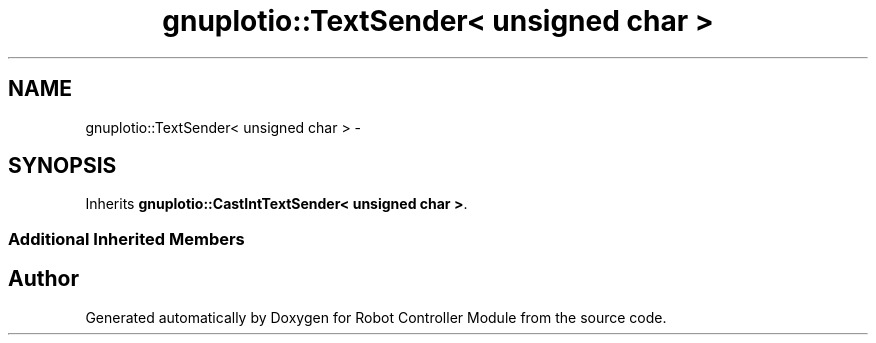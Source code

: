 .TH "gnuplotio::TextSender< unsigned char >" 3 "Mon Nov 25 2019" "Version 7.0" "Robot Controller Module" \" -*- nroff -*-
.ad l
.nh
.SH NAME
gnuplotio::TextSender< unsigned char > \- 
.SH SYNOPSIS
.br
.PP
.PP
Inherits \fBgnuplotio::CastIntTextSender< unsigned char >\fP\&.
.SS "Additional Inherited Members"


.SH "Author"
.PP 
Generated automatically by Doxygen for Robot Controller Module from the source code\&.
